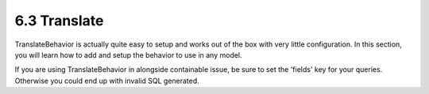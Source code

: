 6.3 Translate
-------------

TranslateBehavior is actually quite easy to setup and works out of
the box with very little configuration. In this section, you will
learn how to add and setup the behavior to use in any model.

If you are using TranslateBehavior in alongside containable issue,
be sure to set the 'fields' key for your queries. Otherwise you
could end up with invalid SQL generated.
